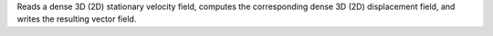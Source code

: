 .. Auto-generated by help-rst from "mirtk calculate-exponential-map -h" output


Reads a dense 3D (2D) stationary velocity field, computes the corresponding
dense 3D (2D) displacement field, and writes the resulting vector field.
